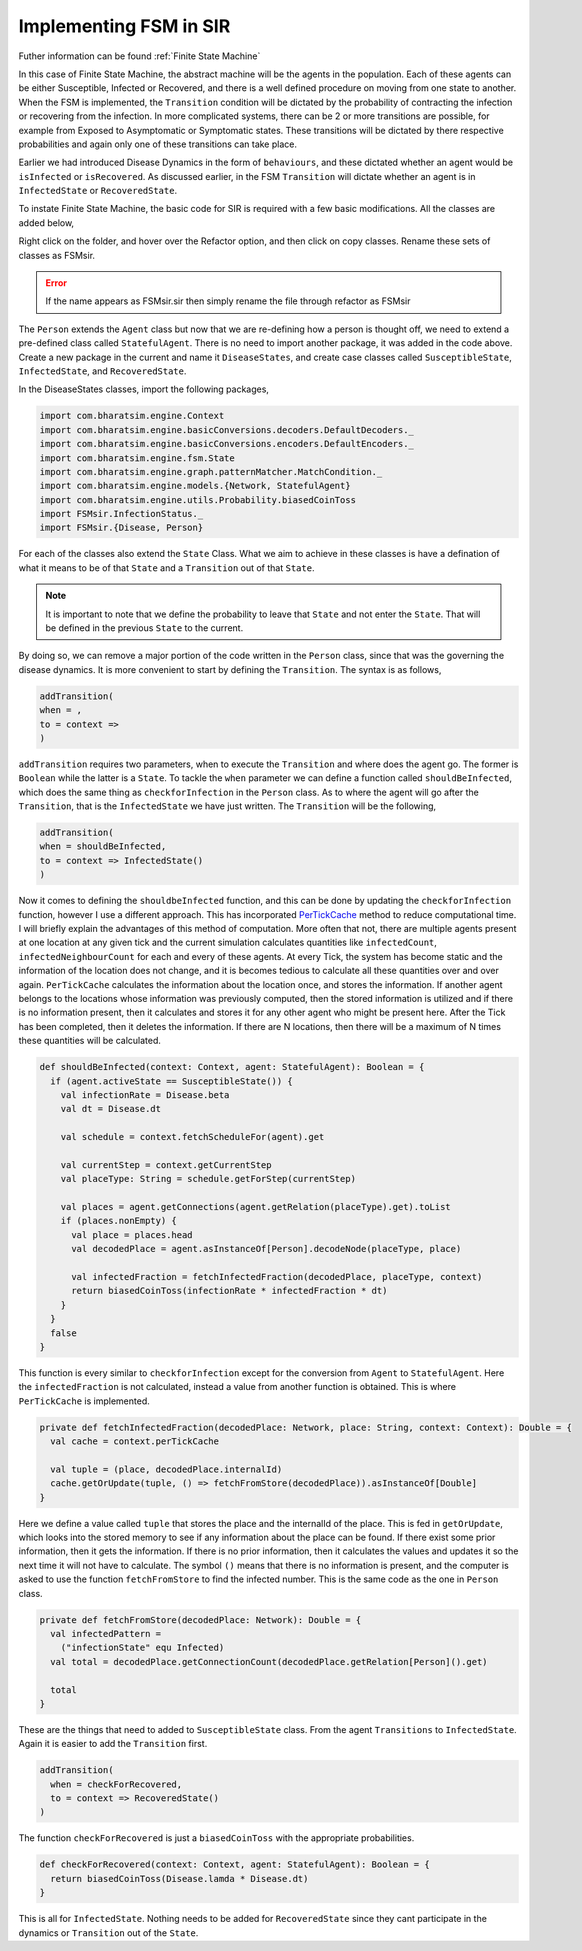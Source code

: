 Implementing FSM in SIR
========================

Futher information can be found :ref:`Finite State Machine`


In this case of Finite State Machine, the abstract machine will be the agents in the population. Each of these agents can be either Susceptible, Infected or Recovered, and there is a well defined procedure on moving from one state to another. When the FSM is implemented, the ``Transition`` condition will be dictated by the probability of contracting the infection or recovering from the infection. In more complicated systems, there can be 2 or more transitions are possible, for example from Exposed to Asymptomatic or Symptomatic states. These transitions will be dictated by there respective probabilities and again only one of these transitions can take place. 

Earlier we had introduced Disease Dynamics in the form of ``behaviours``, and these dictated whether an agent would be ``isInfected`` or ``isRecovered``. As discussed earlier, in the FSM ``Transition`` will dictate whether an agent is in ``InfectedState`` or ``RecoveredState``.  

To instate Finite State Machine, the basic code for SIR is required with a few basic modifications. All the classes are added below, 

.. tabs::

  .. code-tab:: scala Disease.scala

    package sir

    object Disease {
      final val beta: Double = 0.3 
      final val lastDay: Int = 12
      final val lamda: Double = 0.14
      final val dt: Double = 0.5
    }
  
  .. code-tab:: scala House.scala

    package sir
    import com.bharatsim.engine.models.Network

    case class House(id: Long) extends Network {
      addRelation[Person]("HOUSES")

      override def getContactProbability(): Double = 1
    }

  .. code-tab:: scala InfectedState.scala 

    package sir
    import com.bharatsim.engine.basicConversions.StringValue
    import com.bharatsim.engine.basicConversions.decoders.BasicDecoder
    import com.bharatsim.engine.basicConversions.encoders.BasicEncoder

    object InfectionStatus extends Enumeration {
      type InfectionStatus = Value
      val Susceptible, Infected, Removed = Value

      implicit val infectionStatusDecoder: BasicDecoder[InfectionStatus] = {
        case StringValue(v) => withName(v)
        case _ => throw new RuntimeException("Infection status was not stored as a string")
      }

      implicit val infectionStatusEncoder: BasicEncoder[InfectionStatus] = {
        case Susceptible => StringValue("Susceptible")
        case Infected => StringValue("Infected")
        case Removed => StringValue("Removed")
      }
    }

    .. code-tab:: scala Main.scala 

      package sir
      import com.bharatsim.engine.Context
      import com.bharatsim.engine.ContextBuilder._
      import com.bharatsim.engine.execution.Simulation
      import com.bharatsim.engine.graph.ingestion.{GraphData, Relation}
      import com.typesafe.scalalogging.LazyLogging
      import com.bharatsim.engine.utils.Probability.biasedCoinToss
      import com.bharatsim.engine.basicConversions.encoders.DefaultEncoders._
      import sir.InfectionStatus._
      import com.bharatsim.engine.{Context, Day, Hour, ScheduleUnit}
      import com.bharatsim.engine.actions.StopSimulation
      import com.bharatsim.engine.listeners.{CsvOutputGenerator, SimulationListenerRegistry}
      import com.bharatsim.engine.models.Agent
      import java.util.Date
      import com.bharatsim.engine.basicConversions.decoders.DefaultDecoders._
      import com.bharatsim.engine.graph.patternMatcher.MatchCondition._
      import com.bharatsim.engine.dsl.SyntaxHelpers._

      object Main extends LazyLogging {
        private val initialInfectedFraction = 0.01

        final val inverse_dt = 2
        final val dt: Double = 1f / inverse_dt 

        var myTick: ScheduleUnit = new ScheduleUnit(1)
        var myDay: ScheduleUnit = new ScheduleUnit(myTick * inverse_dt)

        def main(args: Array[String]): Unit = {

          var beforeCount = 0
          val simulation = Simulation()

          simulation.ingestData(implicit context => {
            ingestCSVData("citizen10k.csv", csvDataExtractor)
            logger.debug("Ingestion done")
          })

          simulation.defineSimulation(implicit context => {
            create12HourSchedules()

            registerAction(
              StopSimulation,
              (c: Context) => {
                getInfectedCount(c) == 0
              }
            )

            beforeCount = getInfectedCount(context)

            registerAgent[Person]

            val currentTime = new Date().getTime

            SimulationListenerRegistry.register(
              new CsvOutputGenerator("src/main/" + currentTime + ".csv", new SIROutputSpec(context))
            )
          })

          simulation.onCompleteSimulation { implicit context =>
            printStats(beforeCount)
            teardown()
          }

          val startTime = System.currentTimeMillis()
          simulation.run()
          val endTime = System.currentTimeMillis()
          logger.info("Total time: {} s", (endTime - startTime) / 1000)
        }

        private def create12HourSchedules()(implicit context: Context): Unit = {
          val EmployeeSchedule = (myDay, myTick)
            .add[House](0, 0)
            .add[Office](1, 1)

          val StudentSchedule = (myDay, myTick)
            .add[House](0, 0)
            .add[School](1, 1)

          val quarantinedSchedule = (Day, Hour)
            .add[House](0, 23)

          registerSchedules(
            (quarantinedSchedule, (agent: Agent, _: Context) => agent.asInstanceOf[Person].isInfected, 1),
            (EmployeeSchedule, (agent: Agent, _: Context) => agent.asInstanceOf[Person].age >= 18, 2),
            (StudentSchedule, (agent: Agent, _: Context) => agent.asInstanceOf[Person].age < 18, 3)
          )
        }

        private def csvDataExtractor(map: Map[String, String])(implicit context: Context): GraphData = {

          val citizenId = map("Agent_ID").toLong
          val age = map("Age").toInt
          val initialInfectionState = if (biasedCoinToss(initialInfectedFraction)) "Infected" else "Susceptible"

          val homeId = map("HHID").toLong
          val schoolId = map("school_id").toLong
          val officeId = map("WorkPlaceID").toLong

          val citizen: Person = Person(
            citizenId,
            age,
            InfectionStatus.withName(initialInfectionState),
            0
          )

          val home = House(homeId)
          val staysAt = Relation[Person, House](citizenId, "STAYS_AT", homeId)
          val memberOf = Relation[House, Person](homeId, "HOUSES", citizenId)

          val graphData = GraphData()
          graphData.addNode(citizenId, citizen)
          graphData.addNode(homeId, home)
          graphData.addRelations(staysAt, memberOf)

          if (age >= 18) {
            val office = Office(officeId)
            val worksAt = Relation[Person, Office](citizenId, "WORKS_AT", officeId)
            val employerOf = Relation[Office, Person](officeId, "EMPLOYER_OF", citizenId)

            graphData.addNode(officeId, office)
            graphData.addRelations(worksAt, employerOf)
          } else {
            val school = School(schoolId)
            val studiesAt = Relation[Person, School](citizenId, "STUDIES_AT", schoolId)
            val studentOf = Relation[School, Person](schoolId, "STUDENT_OF", citizenId)

            graphData.addNode(schoolId, school)
            graphData.addRelations(studiesAt, studentOf)
          }

          graphData
        }

        private def printStats(beforeCount: Int)(implicit context: Context): Unit = {
          val afterCountSusceptible = getSusceptibleCount(context)
          val afterCountInfected = getInfectedCount(context)
          val afterCountRecovered = getRemovedCount(context)

          logger.info("Infected before: {}", beforeCount)
          logger.info("Infected after: {}", afterCountInfected)
          logger.info("Recovered: {}", afterCountRecovered)
          logger.info("Susceptible: {}", afterCountSusceptible)
        }

        private def getSusceptibleCount(context: Context) = {
          context.graphProvider.fetchCount("Person", "infectionState" equ Susceptible)
        }

        private def getInfectedCount(context: Context): Int = {
          context.graphProvider.fetchCount("Person", ("infectionState" equ Infected))
        }

        private def getRemovedCount(context: Context) = {
          context.graphProvider.fetchCount("Person", "infectionState" equ Removed)
        }
      }

  .. code-tab:: scala Office.scala 

    package sir

    import com.bharatsim.engine.models.Network

    case class Office(id: Long) extends Network {
      addRelation[Person]("EMPLOYER_OF")

      override def getContactProbability(): Double = 1
    }

  .. code-tab:: scala Person.scala 

    package sir

    import com.bharatsim.engine.Context
    import com.bharatsim.engine.basicConversions.decoders.DefaultDecoders._
    import com.bharatsim.engine.basicConversions.encoders.DefaultEncoders._
    import com.bharatsim.engine.graph.GraphNode
    import com.bharatsim.engine.models.{Agent, Node}
    import com.bharatsim.engine.utils.Probability.toss
    import com.bharatsim.engine.utils.Probability.{biasedCoinToss, toss}
    import sir.InfectionStatus._

    case class Person(id: Long, age: Int, infectionState: InfectionStatus, infectionDay: Int) extends Agent {
      final val numberOfTicksInADay: Int = 2
      private val incrementInfectionDuration: Context => Unit = (context: Context) => {
        if (isInfected && context.getCurrentStep % numberOfTicksInADay == 0) { 
          updateParam("infectionDay", infectionDay + 1)
        }
      }
      private val checkForInfection: Context => Unit = (context: Context) => {
        if (isSusceptible) {
          val infectionProb = Disease.beta*Disease.dt

          val schedule = context.fetchScheduleFor(this).get

          val currentStep = context.getCurrentStep
          val placeType: String = schedule.getForStep(currentStep)

          val places = getConnections(getRelation(placeType).get).toList
          if (places.nonEmpty) {
            val place = places.head
            val decodedPlace = decodeNode(placeType, place) 
            val infectedNeighbourCount = decodedPlace
              .getConnections(decodedPlace.getRelation[Person]().get)
              .count(x => x.as[Person].isInfected)

            val N = decodedPlace
              .getConnections(decodedPlace.getRelation[Person]().get)
              .count(x => x.as[Person].age > 0)


            val shouldInfect = biasedCoinToss(infectionProb*infectedNeighbourCount/N) 
            if (shouldInfect) {
              updateParam("infectionState", Infected) 
            }
          }
        }
      }

      private val checkForRecovery: Context => Unit = (context: Context) => {
        if (isInfected &&  biasedCoinToss(Disease.lamda * Disease.dt) 
        ) 
          updateParam("infectionState", Removed)
      }

      def isSusceptible: Boolean = infectionState == Susceptible

      def isInfected: Boolean = infectionState == Infected

      def isRecovered: Boolean = infectionState == Removed

      private def decodeNode(classType: String, node: GraphNode): Node = {
        classType match {
          case "House" => node.as[House]
          case "Office" => node.as[Office]
          case "School" => node.as[School]
        }
      }
      addBehaviour(incrementInfectionDuration)
      addBehaviour(checkForInfection)
      addBehaviour(checkForRecovery)

      addRelation[House]("STAYS_AT")
      addRelation[Office]("WORKS_AT")
      addRelation[School]("STUDIES_AT")
    }

  .. code-tab:: scala School.scala 

    package sir

    import com.bharatsim.engine.models.Network

    case class School(id: Long) extends Network {
      addRelation[Person]("TEACHES")

      override def getContactProbability(): Double = 1
    }

  .. code-tab:: scala SIROutputSpec.scala 

    package sir

    import com.bharatsim.engine.Context
    import com.bharatsim.engine.graph.patternMatcher.MatchCondition._
    import com.bharatsim.engine.listeners.CSVSpecs
    import sir.InfectionStatus.{Susceptible, Infected, Removed}

    class SIROutputSpec(context: Context) extends CSVSpecs {
      override def getHeaders: List[String] =
        List(
          "Step",
          "Susceptible",
          "Infected",
          "Removed"
        )

      override def getRows(): List[List[Any]] = {
        val graphProvider = context.graphProvider
        val label = "Person"
        val row = List(
          context.getCurrentStep,
          graphProvider.fetchCount(label, "infectionState" equ Susceptible),
          graphProvider.fetchCount(label, "infectionState" equ Infected),
          graphProvider.fetchCount(label, "infectionState" equ Removed)
        )
        List(row)
      }
    }

Right click on the folder, and hover over the Refactor option, and then click on copy classes. Rename these sets of classes as FSMsir. 

.. error:: If the name appears as FSMsir.sir then simply rename the file through refactor as FSMsir

The ``Person`` extends the ``Agent`` class but now that we are re-defining how a person is thought off, we need to extend a pre-defined class called ``StatefulAgent``. There is no need to import another package, it was added in the code above. Create a new package in the current and name it ``DiseaseStates``, and create case classes called ``SusceptibleState``, ``InfectedState``, and ``RecoveredState``.

In the DiseaseStates classes, import the following packages,

.. code-block:: scala 

  import com.bharatsim.engine.Context
  import com.bharatsim.engine.basicConversions.decoders.DefaultDecoders._
  import com.bharatsim.engine.basicConversions.encoders.DefaultEncoders._
  import com.bharatsim.engine.fsm.State
  import com.bharatsim.engine.graph.patternMatcher.MatchCondition._
  import com.bharatsim.engine.models.{Network, StatefulAgent}
  import com.bharatsim.engine.utils.Probability.biasedCoinToss
  import FSMsir.InfectionStatus._
  import FSMsir.{Disease, Person}

For each of the classes also extend the ``State`` Class. What we aim to achieve in these classes is have a defination of what it means to be of that ``State`` and a ``Transition`` out of that ``State``. 


.. note::  It is important to note that we define the probability to leave that ``State`` and not enter the ``State``. That will be defined in the previous ``State`` to the current. 

By doing so, we can remove a major portion of the code written in the ``Person`` class, since that was the governing the disease dynamics. It is more convenient to start by defining the ``Transition``. The syntax is as follows, 

.. code-block:: scala 

  addTransition(
  when = ,
  to = context =>
  )

``addTransition`` requires two parameters, when to execute the ``Transition`` and where does the agent go. The former is ``Boolean`` while the latter is a ``State``. To tackle the ``when`` parameter we can define a function called ``shouldBeInfected``, which does the same thing as ``checkforInfection`` in the ``Person`` class. As to where the agent will go after the ``Transition``, that is the ``InfectedState`` we have just written. The ``Transition`` will be the following, 

.. code-block:: scala

  addTransition(
  when = shouldBeInfected,
  to = context => InfectedState()
  )

Now it comes to defining the ``shouldbeInfected`` function, and this can be done by updating the ``checkforInfection`` function, however I use a different approach. This has incorporated `PerTickCache <https://bharatsim.readthedocs.io/en/latest/Optimization.html>`_  method to reduce computational time. I will briefly explain the advantages of this method of computation. More often that not, there are multiple agents present at one location at any given tick and the current simulation calculates quantities like ``infectedCount``, ``infectedNeighbourCount`` for each and every of these agents. At every Tick, the system has become static and the information of the location does not change, and it is becomes tedious to calculate all these quantities over and over again. ``PerTickCache`` calculates the information about the location once, and stores the information. If another agent belongs to the locations whose information was previously computed, then the stored information is utilized and if there is no information present, then it calculates and stores it for any other agent who might be present here. After the Tick has been completed, then it deletes the information. If there are N locations, then there will be a maximum of N times these quantities will be calculated. 

.. code-block:: scala 

  def shouldBeInfected(context: Context, agent: StatefulAgent): Boolean = {
    if (agent.activeState == SusceptibleState()) {
      val infectionRate = Disease.beta
      val dt = Disease.dt

      val schedule = context.fetchScheduleFor(agent).get

      val currentStep = context.getCurrentStep
      val placeType: String = schedule.getForStep(currentStep)

      val places = agent.getConnections(agent.getRelation(placeType).get).toList
      if (places.nonEmpty) {
        val place = places.head
        val decodedPlace = agent.asInstanceOf[Person].decodeNode(placeType, place)

        val infectedFraction = fetchInfectedFraction(decodedPlace, placeType, context)
        return biasedCoinToss(infectionRate * infectedFraction * dt)
      }
    }
    false
  }

This function is every similar to ``checkforInfection`` except for the conversion from ``Agent`` to ``StatefulAgent``. Here the ``infectedFraction`` is not calculated, instead a value from another function is obtained. This is where ``PerTickCache`` is implemented. 

.. code-block:: scala 

  private def fetchInfectedFraction(decodedPlace: Network, place: String, context: Context): Double = {
    val cache = context.perTickCache

    val tuple = (place, decodedPlace.internalId)
    cache.getOrUpdate(tuple, () => fetchFromStore(decodedPlace)).asInstanceOf[Double]
  }

Here we define a value called ``tuple`` that stores the place and the internalId of the place. This is fed in ``getOrUpdate``, which looks into the stored memory to see if any information about the place can be found. If there exist some prior information, then it gets the information. If there is no prior information, then it calculates the values and updates it so the next time it will not have to calculate. The symbol ``()`` means that there is no information is present, and the computer is asked to use the function ``fetchFromStore`` to find the infected number. This is the same code as the one in ``Person`` class.

.. code-block:: scala 

  private def fetchFromStore(decodedPlace: Network): Double = {
    val infectedPattern =
      ("infectionState" equ Infected)
    val total = decodedPlace.getConnectionCount(decodedPlace.getRelation[Person]().get)

    total
  }

These are the things that need to added to ``SusceptibleState`` class. From the agent ``Transitions`` to ``InfectedState``. Again it is easier to add the ``Transition`` first. 

.. code-block:: scala 

  addTransition(
    when = checkForRecovered,
    to = context => RecoveredState()
  )

The function ``checkForRecovered`` is just a ``biasedCoinToss`` with the appropriate probabilities. 

.. code-block:: scala

  def checkForRecovered(context: Context, agent: StatefulAgent): Boolean = {
    return biasedCoinToss(Disease.lamda * Disease.dt)
  }


This is all for ``InfectedState``. Nothing needs to be added for ``RecoveredState`` since they cant participate in the dynamics or ``Transition`` out of the ``State``.









    


